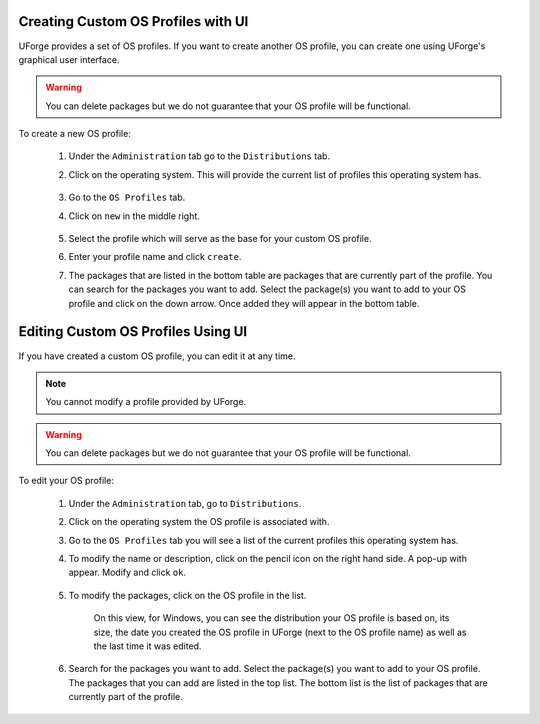 .. Copyright 2016-2019 FUJITSU LIMITED

.. _create-custom-os:

Creating Custom OS Profiles with UI
-----------------------------------

UForge provides a set of OS profiles. If you want to create another OS profile, you can create one using UForge's graphical user interface. 

.. warning:: You can delete packages but we do not guarantee that your OS profile will be functional.

To create a new OS profile:

	#. Under the ``Administration`` tab go to the ``Distributions`` tab.
	#. Click on the operating system.  This will provide the current list of profiles this operating system has.

		.. image:: /images/create-os-profile2.png

	#. Go to the ``OS Profiles`` tab.
	#. Click on ``new`` in the middle right.  

		.. image:: /images/create-os-profile-button2.png

	#. Select the profile which will serve as the base for your custom OS profile.
	#. Enter your profile name and click ``create``.
	#. The packages that are listed in the bottom table are packages that are currently part of the profile. You can search for the packages you want to add. Select the package(s) you want to add to your OS profile and click on the down arrow. Once added they will appear in the bottom table.

		.. image:: /images/add-os-packages2.png


Editing Custom OS Profiles Using UI
-----------------------------------

If you have created a custom OS profile, you can edit it at any time. 

.. note:: You cannot modify a profile provided by UForge. 

.. warning:: You can delete packages but we do not guarantee that your OS profile will be functional.

To edit your OS profile:

	#. Under the ``Administration`` tab, go to ``Distributions``.
	#. Click on the operating system the OS profile is associated with.  
	#. Go to the ``OS Profiles`` tab you will see a list of the current profiles this operating system has.  
	#. To modify the name or description, click on the pencil icon on the right hand side. A pop-up with appear. Modify and click ``ok``.

		.. image:: /images/edit-os-profile-name.png

	#. To modify the packages, click on the OS profile in the list.

		.. image:: /images/edit-os-profile.png

		On this view, for Windows, you can see the distribution your OS profile is based on, its size, the date you created the OS profile in UForge (next to the OS profile name) as well as the last time it was edited.	
	#. Search for the packages you want to add. Select the package(s) you want to add to your OS profile. The packages that you can add are listed in the top list. The bottom list is the list of packages that are currently part of the profile. 


